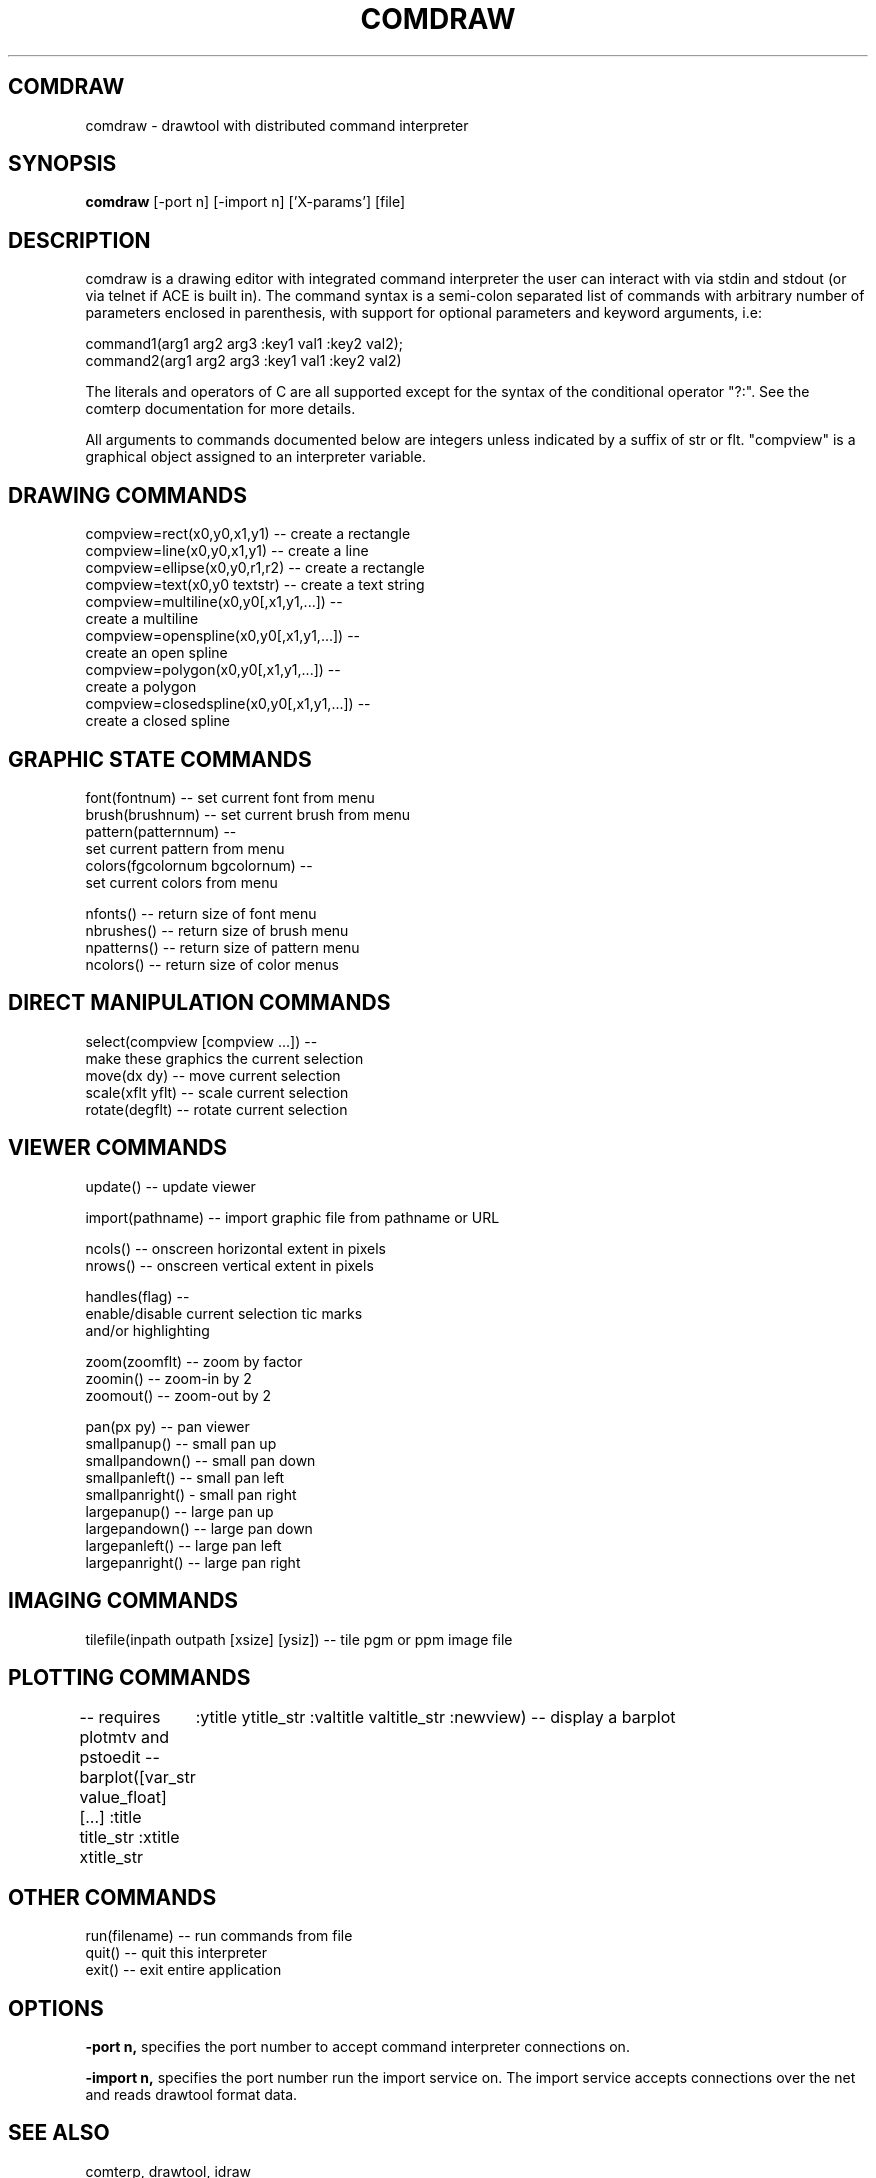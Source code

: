 .TH COMDRAW 1 
.SH COMDRAW
comdraw \- drawtool with distributed command interpreter
.SH SYNOPSIS
.B comdraw 
[-port n] [-import n] ['X-params'] [file]
.SH DESCRIPTION
comdraw is a drawing editor with integrated command interpreter the
user can interact with via stdin and stdout (or via telnet if ACE is
built in).  The command syntax is a semi-colon separated list of
commands with arbitrary number of parameters enclosed in parenthesis,
with support for optional parameters and keyword arguments, i.e:

       command1(arg1 arg2 arg3 :key1 val1 :key2 val2);
       command2(arg1 arg2 arg3 :key1 val1 :key2 val2)

The literals and operators of C are all supported except for the
syntax of the conditional operator "?:".  See the comterp
documentation for more details.  

All arguments to commands documented below are integers unless
indicated by a suffix of str or flt.  "compview" is a graphical object
assigned to an interpreter variable.

.SH DRAWING COMMANDS

 compview=rect(x0,y0,x1,y1) -- create a rectangle
 compview=line(x0,y0,x1,y1) -- create a line
 compview=ellipse(x0,y0,r1,r2) -- create a rectangle
 compview=text(x0,y0 textstr) -- create a text string
 compview=multiline(x0,y0[,x1,y1,...]) -- 
    create a multiline
 compview=openspline(x0,y0[,x1,y1,...]) --
    create an open spline
 compview=polygon(x0,y0[,x1,y1,...]) -- 
    create a polygon
 compview=closedspline(x0,y0[,x1,y1,...]) -- 
    create a closed spline

.SH GRAPHIC STATE COMMANDS

 font(fontnum) -- set current font from menu
 brush(brushnum) -- set current brush from menu
 pattern(patternnum) -- 
   set current pattern from menu
 colors(fgcolornum bgcolornum) -- 
   set current colors from menu

 nfonts() -- return size of font menu
 nbrushes() -- return size of brush menu
 npatterns() -- return size of pattern menu
 ncolors() -- return size of color menus

.SH DIRECT MANIPULATION COMMANDS

 select(compview [compview ...]) -- 
    make these graphics the current selection
 move(dx dy) -- move current selection
 scale(xflt yflt) -- scale current selection
 rotate(degflt) -- rotate current selection

.SH VIEWER COMMANDS

 update() -- update viewer

 import(pathname) -- import graphic file from pathname or URL

 ncols() -- onscreen horizontal extent in pixels
 nrows() -- onscreen vertical extent in pixels

 handles(flag) --     
    enable/disable current selection tic marks 
    and/or highlighting

 zoom(zoomflt) -- zoom by factor
 zoomin() -- zoom-in by 2
 zoomout() -- zoom-out by 2

 pan(px py) -- pan viewer
 smallpanup() -- small pan up
 smallpandown() -- small pan down
 smallpanleft() -- small pan left
 smallpanright() - small pan right
 largepanup() -- large pan up
 largepandown() -- large pan down
 largepanleft() -- large pan left
 largepanright() -- large pan right

.SH IMAGING COMMANDS

tilefile(inpath outpath [xsize] [ysiz]) -- tile pgm or ppm image file

.SH PLOTTING COMMANDS

-- requires plotmtv and pstoedit --
barplot([var_str value_float] [...] :title title_str :xtitle xtitle_str 
	:ytitle ytitle_str :valtitle valtitle_str :newview) -- display a barplot

.SH OTHER COMMANDS

 run(filename) -- run commands from file
 quit() -- quit this interpreter
 exit() -- exit entire application

.SH OPTIONS

.B \-port n,  
specifies the port number to accept command interpreter
connections on.

.B \-import n, 
specifies the port number run the import service on.  The
import service accepts connections over the net and reads drawtool
format data.

.SH SEE ALSO  
       comterp, drawtool, idraw

.SH WEB PAGES
        http://www.vectaport.com/ivtools/comdraw.html



